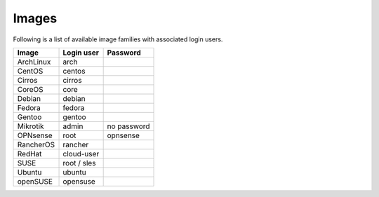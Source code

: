 ======
Images
======

Following is a list of available image families with associated login users.

+------------+----------------+--------------+
| **Image**  | **Login user** | **Password** |
+------------+----------------+--------------+
| ArchLinux  | arch           |              |
+------------+----------------+--------------+
| CentOS     | centos         |              |
+------------+----------------+--------------+
| Cirros     | cirros         |              |
+------------+----------------+--------------+
| CoreOS     | core           |              |
+------------+----------------+--------------+
| Debian     | debian         |              |
+------------+----------------+--------------+
| Fedora     | fedora         |              |
+------------+----------------+--------------+
| Gentoo     | gentoo         |              |
+------------+----------------+--------------+
| Mikrotik   | admin          | no password  |
+------------+----------------+--------------+
| OPNsense   | root           | opnsense     |
+------------+----------------+--------------+
| RancherOS  | rancher        |              |
+------------+----------------+--------------+
| RedHat     | cloud-user     |              |
+------------+----------------+--------------+
| SUSE       | root / sles    |              |
+------------+----------------+--------------+
| Ubuntu     | ubuntu         |              |
+------------+----------------+--------------+
| openSUSE   | opensuse       |              |
+------------+----------------+--------------+
